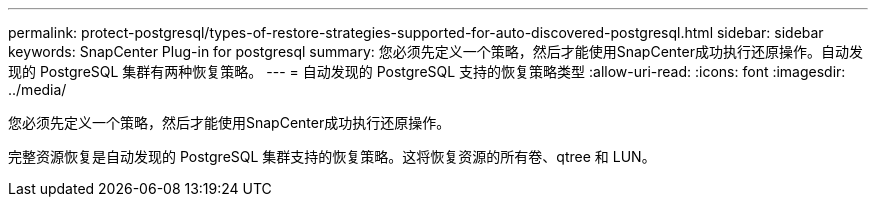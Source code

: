 ---
permalink: protect-postgresql/types-of-restore-strategies-supported-for-auto-discovered-postgresql.html 
sidebar: sidebar 
keywords: SnapCenter Plug-in for postgresql 
summary: 您必须先定义一个策略，然后才能使用SnapCenter成功执行还原操作。自动发现的 PostgreSQL 集群有两种恢复策略。 
---
= 自动发现的 PostgreSQL 支持的恢复策略类型
:allow-uri-read: 
:icons: font
:imagesdir: ../media/


[role="lead"]
您必须先定义一个策略，然后才能使用SnapCenter成功执行还原操作。

完整资源恢复是自动发现的 PostgreSQL 集群支持的恢复策略。这将恢复资源的所有卷、qtree 和 LUN。
